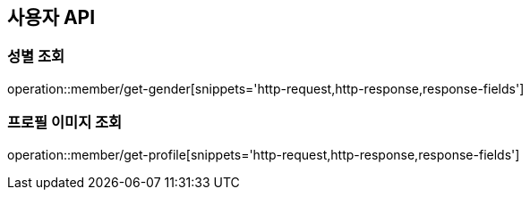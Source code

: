 == 사용자 API
:doctype: book
:source-highlighter: highlightjs
:toc: left
:toclevels: 2
:seclinks:

=== 성별 조회

operation::member/get-gender[snippets='http-request,http-response,response-fields']

=== 프로필 이미지 조회

operation::member/get-profile[snippets='http-request,http-response,response-fields']